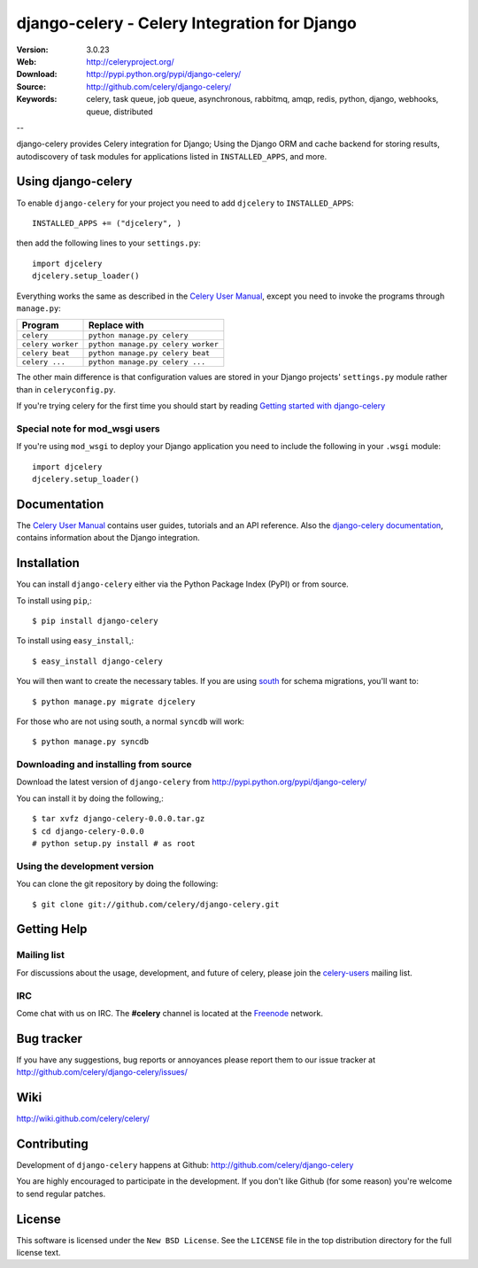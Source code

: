 ===============================================
 django-celery - Celery Integration for Django
===============================================

.. image:: http://cloud.github.com/downloads/celery/celery/celery_128.png

:Version: 3.0.23
:Web: http://celeryproject.org/
:Download: http://pypi.python.org/pypi/django-celery/
:Source: http://github.com/celery/django-celery/
:Keywords: celery, task queue, job queue, asynchronous, rabbitmq, amqp, redis,
  python, django, webhooks, queue, distributed

--

django-celery provides Celery integration for Django; Using the Django ORM
and cache backend for storing results, autodiscovery of task modules
for applications listed in ``INSTALLED_APPS``, and more.

Using django-celery
===================

To enable ``django-celery`` for your project you need to add ``djcelery`` to
``INSTALLED_APPS``::

    INSTALLED_APPS += ("djcelery", )

then add the following lines to your ``settings.py``::

    import djcelery
    djcelery.setup_loader()

Everything works the same as described in the `Celery User Manual`_, except you
need to invoke the programs through ``manage.py``:

=====================================  =====================================
**Program**                            **Replace with**
=====================================  =====================================
``celery``                             ``python manage.py celery``
``celery worker``                      ``python manage.py celery worker``
``celery beat``                        ``python manage.py celery beat``
``celery ...``                         ``python manage.py celery ...``
=====================================  =====================================

The other main difference is that configuration values are stored in
your Django projects' ``settings.py`` module rather than in
``celeryconfig.py``.

If you're trying celery for the first time you should start by reading
`Getting started with django-celery`_

Special note for mod_wsgi users
-------------------------------

If you're using ``mod_wsgi`` to deploy your Django application you need to
include the following in your ``.wsgi`` module::

    import djcelery
    djcelery.setup_loader()

Documentation
=============

The `Celery User Manual`_ contains user guides, tutorials and an API
reference. Also the `django-celery documentation`_, contains information
about the Django integration.

.. _`django-celery documentation`: http://django-celery.readthedocs.org/
.. _`Celery User Manual`: http://docs.celeryproject.org/
.. _`Getting started with django-celery`:
   http://docs.celeryproject.org/en/latest/django/first-steps-with-django.html

Installation
=============

You can install ``django-celery`` either via the Python Package Index (PyPI)
or from source.

To install using ``pip``,::

    $ pip install django-celery

To install using ``easy_install``,::

    $ easy_install django-celery

You will then want to create the necessary tables. If you are using south_
for schema migrations, you'll want to::

    $ python manage.py migrate djcelery

For those who are not using south, a normal ``syncdb`` will work::

    $ python manage.py syncdb

.. _south: http://pypi.python.org/pypi/South/

Downloading and installing from source
--------------------------------------

Download the latest version of ``django-celery`` from
http://pypi.python.org/pypi/django-celery/

You can install it by doing the following,::

    $ tar xvfz django-celery-0.0.0.tar.gz
    $ cd django-celery-0.0.0
    # python setup.py install # as root

Using the development version
------------------------------

You can clone the git repository by doing the following::

    $ git clone git://github.com/celery/django-celery.git

Getting Help
============

Mailing list
------------

For discussions about the usage, development, and future of celery,
please join the `celery-users`_ mailing list. 

.. _`celery-users`: http://groups.google.com/group/celery-users/

IRC
---

Come chat with us on IRC. The **#celery** channel is located at the `Freenode`_
network.

.. _`Freenode`: http://freenode.net


Bug tracker
===========

If you have any suggestions, bug reports or annoyances please report them
to our issue tracker at http://github.com/celery/django-celery/issues/

Wiki
====

http://wiki.github.com/celery/celery/

Contributing
============

Development of ``django-celery`` happens at Github:
http://github.com/celery/django-celery

You are highly encouraged to participate in the development.
If you don't like Github (for some reason) you're welcome
to send regular patches.

License
=======

This software is licensed under the ``New BSD License``. See the ``LICENSE``
file in the top distribution directory for the full license text.

.. # vim: syntax=rst expandtab tabstop=4 shiftwidth=4 shiftround



